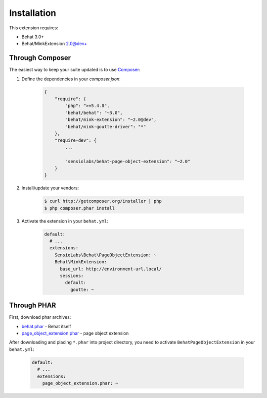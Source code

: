 Installation
============

This extension requires:

* Behat 3.0+
* Behat/MinkExtension 2.0@dev+

Through Composer
----------------

The easiest way to keep your suite updated is to use
`Composer <http://getcomposer.org>`_:

1. Define the dependencies in your `composer.json`:

    .. code-block:: js

        {
            "require": {
                "php": ">=5.4.0",
                "behat/behat": "~3.0",
                "behat/mink-extension": "~2.0@dev",
                "behat/mink-goutte-driver": "*"
            },
            "require-dev": {
                ...

                "sensiolabs/behat-page-object-extension": "~2.0"
            }
        }

2. Install/update your vendors:

    .. code-block:: bash

        $ curl http://getcomposer.org/installer | php
        $ php composer.phar install

3. Activate the extension in your ``behat.yml``:

    .. code-block:: yaml

        default:
          # ...
          extensions:
            SensioLabs\Behat\PageObjectExtension: ~
            Behat\MinkExtension:
              base_url: http://environment-url.local/
              sessions:
                default:
                  goutte: ~

Through PHAR
------------

First, download phar archives:

* `behat.phar <http://behat.org/downloads/behat.phar>`_ - Behat itself
* `page_object_extension.phar <http://behat.org/downloads/page_object_extension.phar>`_
  - page object extension

After downloading and placing ``*.phar`` into project directory, you need to
activate ``BehatPageObjectExtension`` in your ``behat.yml``:

    .. code-block:: yaml

        default:
          # ...
          extensions:
            page_object_extension.phar: ~

